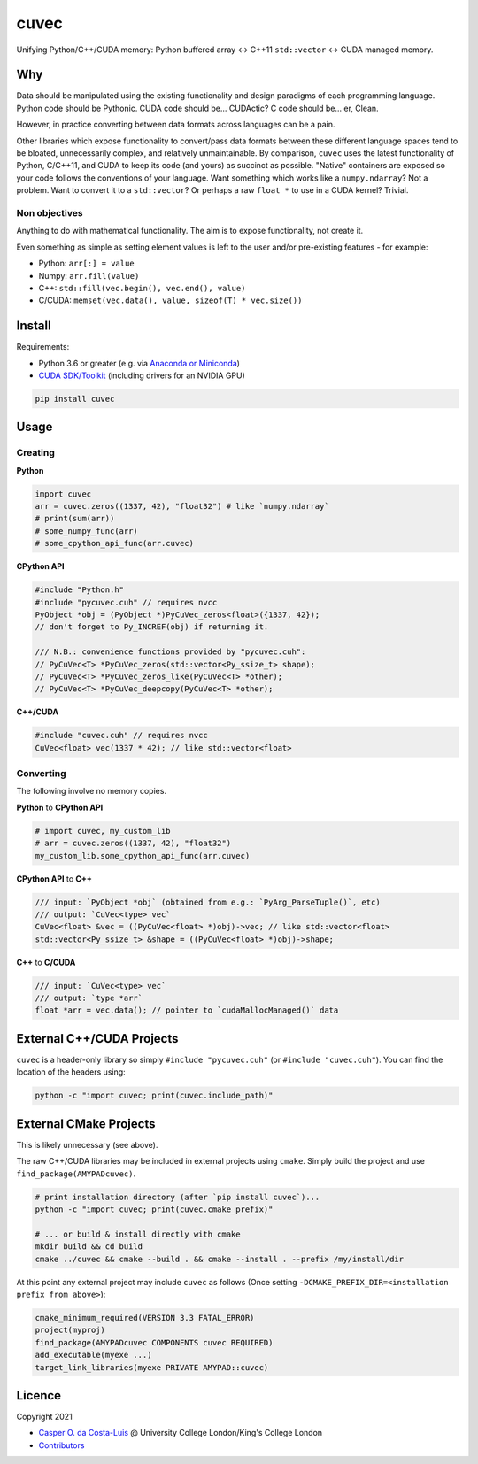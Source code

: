 cuvec
=====

Unifying Python/C++/CUDA memory: Python buffered array <-> C++11 ``std::vector`` <-> CUDA managed memory.

|Version| |Downloads| |Py-Versions| |DOI| |Licence| |Tests| |Coverage|

Why
~~~

Data should be manipulated using the existing functionality and design paradigms of each programming language. Python code should be Pythonic. CUDA code should be... CUDActic? C code should be... er, Clean.

However, in practice converting between data formats across languages can be a pain.

Other libraries which expose functionality to convert/pass data formats between these different language spaces tend to be bloated, unnecessarily complex, and relatively unmaintainable. By comparison, ``cuvec`` uses the latest functionality of Python, C/C++11, and CUDA to keep its code (and yours) as succinct as possible. "Native" containers are exposed so your code follows the conventions of your language. Want something which works like a ``numpy.ndarray``? Not a problem. Want to convert it to a ``std::vector``? Or perhaps a raw ``float *`` to use in a CUDA kernel? Trivial.

Non objectives
--------------

Anything to do with mathematical functionality. The aim is to expose functionality, not create it.

Even something as simple as setting element values is left to the user and/or pre-existing features - for example:

- Python: ``arr[:] = value``
- Numpy: ``arr.fill(value)``
- C++: ``std::fill(vec.begin(), vec.end(), value)``
- C/CUDA: ``memset(vec.data(), value, sizeof(T) * vec.size())``

Install
~~~~~~~

Requirements:

- Python 3.6 or greater (e.g. via `Anaconda or Miniconda <https://docs.conda.io/projects/conda/en/latest/user-guide/install/download.html#anaconda-or-miniconda>`_)
- `CUDA SDK/Toolkit <https://developer.nvidia.com/cuda-downloads>`_ (including drivers for an NVIDIA GPU)

.. code:: sh

    pip install cuvec

Usage
~~~~~

Creating
--------

**Python**

.. code:: python

    import cuvec
    arr = cuvec.zeros((1337, 42), "float32") # like `numpy.ndarray`
    # print(sum(arr))
    # some_numpy_func(arr)
    # some_cpython_api_func(arr.cuvec)

**CPython API**

.. code:: cpp

    #include "Python.h"
    #include "pycuvec.cuh" // requires nvcc
    PyObject *obj = (PyObject *)PyCuVec_zeros<float>({1337, 42});
    // don't forget to Py_INCREF(obj) if returning it.

    /// N.B.: convenience functions provided by "pycuvec.cuh":
    // PyCuVec<T> *PyCuVec_zeros(std::vector<Py_ssize_t> shape);
    // PyCuVec<T> *PyCuVec_zeros_like(PyCuVec<T> *other);
    // PyCuVec<T> *PyCuVec_deepcopy(PyCuVec<T> *other);

**C++/CUDA**

.. code:: cpp

    #include "cuvec.cuh" // requires nvcc
    CuVec<float> vec(1337 * 42); // like std::vector<float>

Converting
----------

The following involve no memory copies.

**Python** to **CPython API**

.. code:: python

    # import cuvec, my_custom_lib
    # arr = cuvec.zeros((1337, 42), "float32")
    my_custom_lib.some_cpython_api_func(arr.cuvec)

**CPython API** to **C++**

.. code:: cpp

    /// input: `PyObject *obj` (obtained from e.g.: `PyArg_ParseTuple()`, etc)
    /// output: `CuVec<type> vec`
    CuVec<float> &vec = ((PyCuVec<float> *)obj)->vec; // like std::vector<float>
    std::vector<Py_ssize_t> &shape = ((PyCuVec<float> *)obj)->shape;

**C++** to **C/CUDA**

.. code:: cpp

    /// input: `CuVec<type> vec`
    /// output: `type *arr`
    float *arr = vec.data(); // pointer to `cudaMallocManaged()` data

External C++/CUDA Projects
~~~~~~~~~~~~~~~~~~~~~~~~~~

``cuvec`` is a header-only library so simply ``#include "pycuvec.cuh"``
(or ``#include "cuvec.cuh"``). You can find the location of the headers using:

.. code:: python

    python -c "import cuvec; print(cuvec.include_path)"

External CMake Projects
~~~~~~~~~~~~~~~~~~~~~~~

This is likely unnecessary (see above).

The raw C++/CUDA libraries may be included in external projects using ``cmake``.
Simply build the project and use ``find_package(AMYPADcuvec)``.

.. code:: sh

    # print installation directory (after `pip install cuvec`)...
    python -c "import cuvec; print(cuvec.cmake_prefix)"

    # ... or build & install directly with cmake
    mkdir build && cd build
    cmake ../cuvec && cmake --build . && cmake --install . --prefix /my/install/dir

At this point any external project may include ``cuvec`` as follows
(Once setting ``-DCMAKE_PREFIX_DIR=<installation prefix from above>``):

.. code:: cmake

    cmake_minimum_required(VERSION 3.3 FATAL_ERROR)
    project(myproj)
    find_package(AMYPADcuvec COMPONENTS cuvec REQUIRED)
    add_executable(myexe ...)
    target_link_libraries(myexe PRIVATE AMYPAD::cuvec)

Licence
~~~~~~~

|Licence| |DOI|

Copyright 2021

- `Casper O. da Costa-Luis <https://github.com/casperdcl>`__ @ University College London/King's College London
- `Contributors <https://github.com/AMYPAD/cuvec/graphs/contributors>`__

.. |DOI| image:: https://zenodo.org/badge/DOI/10.5281/zenodo.4446211.svg
   :target: https://doi.org/10.5281/zenodo.4446211
.. |Licence| image:: https://img.shields.io/pypi/l/cuvec.svg?label=licence
   :target: https://github.com/AMYPAD/cuvec/blob/master/LICENCE
.. |Tests| image:: https://img.shields.io/github/workflow/status/AMYPAD/cuvec/Test?logo=GitHub
   :target: https://github.com/AMYPAD/cuvec/actions
.. |Downloads| image:: https://img.shields.io/pypi/dm/cuvec.svg?logo=pypi&logoColor=white&label=PyPI%20downloads
   :target: https://pypi.org/project/cuvec
.. |Coverage| image:: https://codecov.io/gh/AMYPAD/cuvec/branch/master/graph/badge.svg
   :target: https://codecov.io/gh/AMYPAD/cuvec
.. |Version| image:: https://img.shields.io/pypi/v/cuvec.svg?logo=python&logoColor=white
   :target: https://github.com/AMYPAD/cuvec/releases
.. |Py-Versions| image:: https://img.shields.io/pypi/pyversions/cuvec.svg?logo=python&logoColor=white
   :target: https://pypi.org/project/cuvec
